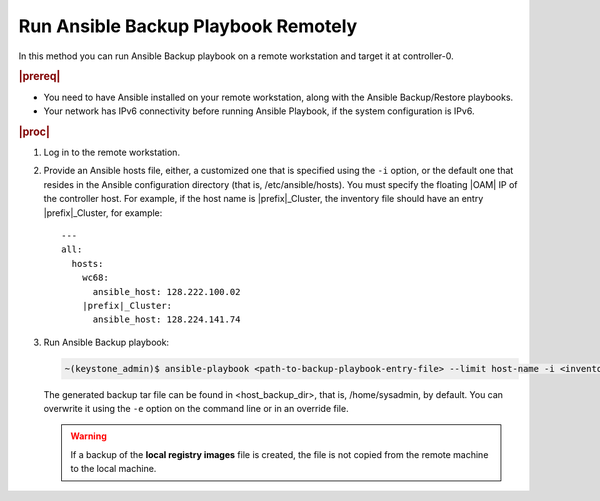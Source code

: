 
.. kpt1571265015137
.. _running-ansible-backup-playbook-remotely:

====================================
Run Ansible Backup Playbook Remotely
====================================

In this method you can run Ansible Backup playbook on a remote workstation
and target it at controller-0.

.. rubric:: |prereq|

.. _running-ansible-backup-playbook-remotely-ul-evh-yn4-bkb:

-   You need to have Ansible installed on your remote workstation, along
    with the Ansible Backup/Restore playbooks.

-   Your network has IPv6 connectivity before running Ansible Playbook, if
    the system configuration is IPv6.

.. rubric:: |proc|

.. _running-ansible-backup-playbook-remotely-steps-bnw-bnc-ljb:

#.  Log in to the remote workstation.

#.  Provide an Ansible hosts file, either, a customized one that is
    specified using the ``-i`` option, or the default one that resides in the
    Ansible configuration directory \(that is, /etc/ansible/hosts\). You must
    specify the floating |OAM| IP of the controller host. For example, if the
    host name is |prefix|\_Cluster, the inventory file should have an entry
    |prefix|\_Cluster, for example:

    .. parsed-literal::

        ---
        all:
          hosts:
            wc68:
              ansible_host: 128.222.100.02
            |prefix|\_Cluster:
              ansible_host: 128.224.141.74

#.  Run Ansible Backup playbook:

    .. code-block:: none

        ~(keystone_admin)$ ansible-playbook <path-to-backup-playbook-entry-file> --limit host-name -i <inventory-file> -e <optional-extra-vars>

    The generated backup tar file can be found in <host\_backup\_dir>, that
    is, /home/sysadmin, by default. You can overwrite it using the ``-e``
    option on the command line or in an override file.

    .. warning::
        If a backup of the **local registry images** file is created, the
        file is not copied from the remote machine to the local machine.
